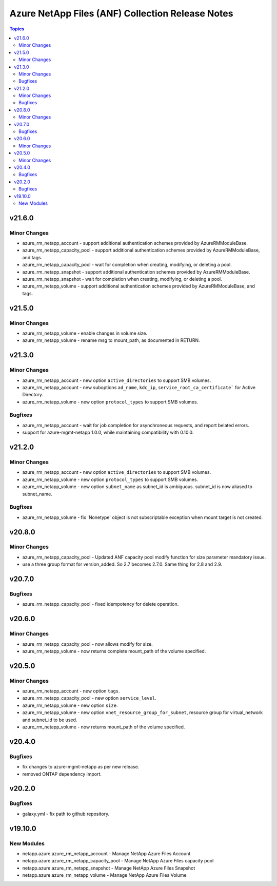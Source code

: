 =================================================
Azure NetApp Files (ANF) Collection Release Notes
=================================================

.. contents:: Topics


v21.6.0
=======

Minor Changes
-------------

- azure_rm_netapp_account - support additional authentication schemes provided by AzureRMModuleBase.
- azure_rm_netapp_capacity_pool - support additional authentication schemes provided by AzureRMModuleBase, and tags.
- azure_rm_netapp_capacity_pool - wait for completion when creating, modifying, or deleting a pool.
- azure_rm_netapp_snapshot - support additional authentication schemes provided by AzureRMModuleBase.
- azure_rm_netapp_snapshot - wait for completion when creating, modifying, or deleting a pool.
- azure_rm_netapp_volume - support additional authentication schemes provided by AzureRMModuleBase, and tags.

v21.5.0
=======

Minor Changes
-------------

- azure_rm_netapp_volume - enable changes in volume size.
- azure_rm_netapp_volume - rename msg to mount_path, as documented in RETURN.

v21.3.0
=======

Minor Changes
-------------

- azure_rm_netapp_account - new option ``active_directories`` to support SMB volumes.
- azure_rm_netapp_account - new suboptions ``ad_name``, ``kdc_ip``, ``service_root_ca_certificate``` for Active Directory.
- azure_rm_netapp_volume - new option ``protocol_types`` to support SMB volumes.

Bugfixes
--------

- azure_rm_netapp_account - wait for job completion for asynchroneous requests, and report belated errors.
- support for azure-mgmt-netapp 1.0.0, while maintaining compatibility with 0.10.0.

v21.2.0
=======

Minor Changes
-------------

- azure_rm_netapp_account - new option ``active_directories`` to support SMB volumes.
- azure_rm_netapp_volume - new option ``protocol_types`` to support SMB volumes.
- azure_rm_netapp_volume - new option ``subnet_name`` as subnet_id is ambiguous.  subnet_id is now aliased to subnet_name.

Bugfixes
--------

- azure_rm_netapp_volume - fix 'Nonetype' object is not subscriptable exception when mount target is not created.

v20.8.0
=======

Minor Changes
-------------

- azure_rm_netapp_capacity_pool - Updated ANF capacity pool modify function for size parameter mandatory issue.
- use a three group format for version_added. So 2.7 becomes 2.7.0. Same thing for 2.8 and 2.9.

v20.7.0
=======

Bugfixes
--------

- azure_rm_netapp_capacity_pool - fixed idempotency for delete operation.

v20.6.0
=======

Minor Changes
-------------

- azure_rm_netapp_capacity_pool - now allows modify for size.
- azure_rm_netapp_volume - now returns complete mount_path of the volume specified.

v20.5.0
=======

Minor Changes
-------------

- azure_rm_netapp_account - new option ``tags``.
- azure_rm_netapp_capacity_pool - new option ``service_level``.
- azure_rm_netapp_volume - new option ``size``.
- azure_rm_netapp_volume - new option ``vnet_resource_group_for_subnet``, resource group for virtual_network and subnet_id to be used.
- azure_rm_netapp_volume - now returns mount_path of the volume specified.

v20.4.0
=======

Bugfixes
--------

- fix changes to azure-mgmt-netapp as per new release.
- removed ONTAP dependency import.

v20.2.0
=======

Bugfixes
--------

- galaxy.yml - fix path to github repository.

v19.10.0
========

New Modules
-----------

- netapp.azure.azure_rm_netapp_account - Manage NetApp Azure Files Account
- netapp.azure.azure_rm_netapp_capacity_pool - Manage NetApp Azure Files capacity pool
- netapp.azure.azure_rm_netapp_snapshot - Manage NetApp Azure Files Snapshot
- netapp.azure.azure_rm_netapp_volume - Manage NetApp Azure Files Volume
